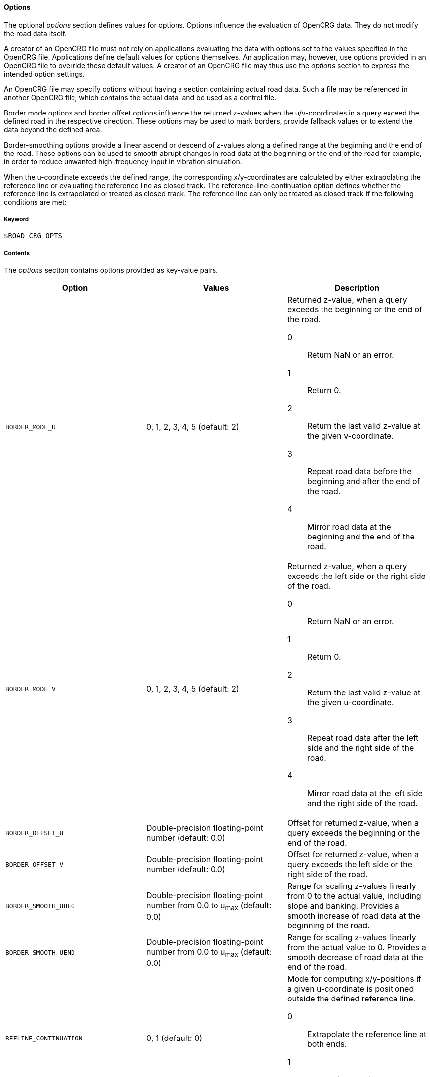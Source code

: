 ==== Options

The optional _options_ section defines values for options. Options influence the evaluation of OpenCRG data. They do not modify the road data itself.

A creator of an OpenCRG file must not rely on applications evaluating the data with options set to the values specified in the OpenCRG file. Applications define default values for options themselves. An application may, however, use options provided in an OpenCRG file to override these default values. A creator of an OpenCRG file may thus use the _options_ section to express the intended option settings.

An OpenCRG file may specify options without having a section containing actual road data. Such a file may be referenced in another OpenCRG file, which contains the actual data, and be used as a control file.

Border mode options and border offset options influence the returned z-values when the u/v-coordinates in a query exceed the defined road in the respective direction. These options may be used to mark borders, provide fallback values or to extend the data beyond the defined area.

Border-smoothing options provide a linear ascend or descend of z-values along a defined range at the beginning and the end of the road. These options can be used to smooth abrupt changes in road data at the beginning or the end of the road for example, in order to reduce unwanted high-frequency input in vibration simulation.

When the u-coordinate exceeds the defined range, the corresponding x/y-coordinates are calculated by either extrapolating the reference line or evaluating the reference line as closed track. The reference-line-continuation option defines whether the reference line is extrapolated or treated as closed track. The reference line can only be treated as closed track if the following conditions are met:

// TODO List conditions for treating a refline as closed track.

// TODO Describe how to use history manipulation and history search criteria options to speed up evaluation.

// TODO explain how to use logging and message options

// TODO explain how to use check options

===== Keyword

----
$ROAD_CRG_OPTS
----

===== Contents

The _options_ section contains options provided as key-value pairs.

|===
|Option |Values |Description

|`BORDER_MODE_U`
|0, 1, 2, 3, 4, 5 (default: 2)
a|Returned z-value, when a query exceeds the beginning or the end of the road.

0:: Return NaN or an error.
1:: Return 0.
2:: Return the last valid z-value at the given v-coordinate.
3:: Repeat road data before the beginning and after the end of the road.
4:: Mirror road data at the beginning and the end of the road.

|`BORDER_MODE_V`
|0, 1, 2, 3, 4, 5 (default: 2)
a|Returned z-value, when a query exceeds the left side or the right side of the road.

0:: Return NaN or an error.
1:: Return 0.
2:: Return the last valid z-value at the given u-coordinate.
3:: Repeat road data after the left side and the right side of the road.
4:: Mirror road data at the left side and the right side of the road.

|`BORDER_OFFSET_U`
|Double-precision floating-point number (default: 0.0)
|Offset for returned z-value, when a query exceeds the beginning or the end of the road.

|`BORDER_OFFSET_V`
|Double-precision floating-point number (default: 0.0)
|Offset for returned z-value, when a query exceeds the left side or the right side of the road.

|`BORDER_SMOOTH_UBEG`
|Double-precision floating-point number from 0.0 to u~max~ (default: 0.0)
|Range for scaling z-values linearly from 0 to the actual value, including slope and banking. Provides a smooth increase of road data at the beginning of the road.

|`BORDER_SMOOTH_UEND`
|Double-precision floating-point number from 0.0 to u~max~ (default: 0.0)
|Range for scaling z-values linearly from the actual value to 0. Provides a smooth decrease of road data at the end of the road.

|`REFLINE_CONTINUATION`
|0, 1 (default: 0)
a| Mode for computing x/y-positions if a given u-coordinate is positioned outside the defined reference line.

0:: Extrapolate the reference line at both ends.
1:: Treat reference line as closed track, if possible.

|`REFLINE_SEARCH_INIT_U`
|Double-precision floating-point number (default: 0.0)
|????

|`REFLINE_SEARCH_INIT_U_FRACTION`
|Double-precision floating-point number (default: 0.0)
|????

// TODO Research default value
// TODO Research description

|`REFLINE_SEARCH_CLOSE`
|Double-precision floating-point number (default: ???)
|????

// TODO Research default value
// TODO Research description

|`REFLINE_SEARCH_FAR`
|Double-precision floating-point number (default: ???)
|????

|`WARN_MSGS`
|-1, 0, [1;∞[ (default: -1)
a|Number of warning messages displayed.

-1:: All
0:: None
[1;∞[:: Max. number

|`WARN_CURV_LOCAL`
|-1, 0, [1;∞[ (default: -1)
a|Number of warning messages displayed: local curvature limit exceeded.

-1:: All
0:: None
[1;∞[:: Max. number

|`WARN_CURV_GLOBAL`
|-1, 0, [1;∞[ (default: -1)
a|Number of warning messages displayed: global curvature limit exceeded.

-1:: All
0:: None
[1;∞[:: Max. number

|`LOG_MSGS`
|-1, 0, [1;∞[ (default: -1)
a|Number of logged messages.

-1:: All
0:: None
[1;∞[:: Max. number

|`LOG_EVAL`
|-1, 0, [1;∞[ (default: 20)
a|Number of logged evaluation inputs and results.

-1:: All
0:: None
[1;∞[:: Max. number

// TODO I don't get this --> research
|`LOG_EVAL_FREQ`
|-1, 0, [1;∞[ (default: -1)
a|????

-1:: All
0:: None
[1;∞[:: Max. number

|`LOG_HIST`
|-1, 0, [1;∞[ (default: -1)
a|Number of logged evaluation inputs and results.

-1:: All
0:: None
[1;∞[:: Max. number

// TODO I don't get this --> research
|`LOG_HIST_FREQ`
|-1, 0, [1;∞[ (default: -1)
a|????

-1:: All
0:: None
[1;∞[:: Max. number

|`LOG_STAT`
|-1, 0, [1;∞[ (default: -1)
a|????

-1:: All
0:: None
[1;∞[:: Max. number

// TODO I don't get this --> research
|`LOG_STAT_FREQ`
|-1, 0, [1;∞[ (default: -1)
a|????

-1:: All
0:: None
[1;∞[:: Max. number

// TODO these options are used to check tolerances and accuracies of road data. How do these checks work? Check against what? Why should I set a different option? To what value should I set them?

|`CHECK_EPS`
|???? (default: 1e-6)
a|????

|`CHECK_INC`
|???? (default: 1e-3)
a|????

|`CHECK_TOL`
|???? (default: 0.1*CHECK_INC)
a|????

|`CHECK_PRO`
|???? (default: 5e-3)
a|????

|`CHECK_WGS`
|???? (default: 10)
a|????



|===

===== Rules

* An OpenCRG file may contain an _options_ section.
* Options in an _options_ section shall be provided as key-value pairs using the syntax `OPTION = value`.
* An _options_ section may be empty.
* If the data in an OpenCRG file is intended to be evaluated with options set to specific values, these values should be specified in the OpenCRG file.
* Applications shall define default values for options. Options defined in an OpenCRG file may override these default values.

===== Examples

The following example illustrates how to create an endless road using a border mode option. The border smoothing prevents unnecessary steep changes at the beginning and the end of the road.

----
$ROAD_CRG_OPTS
BORDER_MODE_U       = 3   ! return 0 when query exceeds the beginning or
                          !  end of the road
BORDER_SMOOTH_UBEG  = 0.5 ! over the first 2 m, increase z-values linearly
                          ! from 0 to the actual value
BORDER_SMOOTH_UEND  = 0.5 ! over the last 2 m, decrease z-values linearly
                          ! from 0 to the actual value
$!*********************
----

// TODO add example about history manipulation